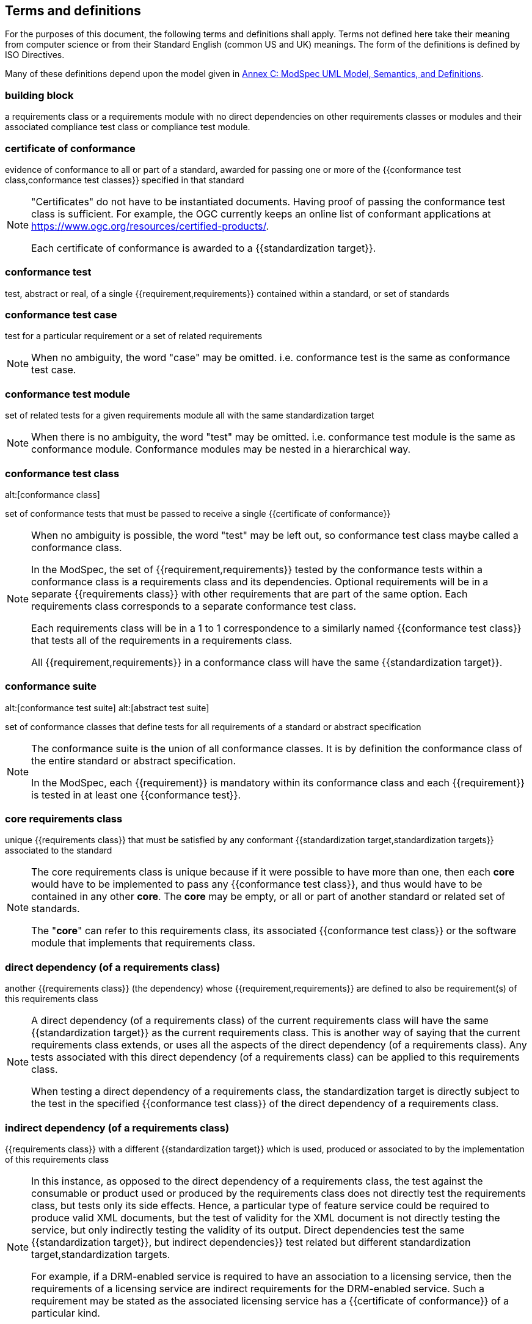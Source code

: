[[cls-4]]
== Terms and definitions

[.boilerplate]
=== {blank}

For the purposes of this document, the following terms and definitions shall apply.
Terms not defined here take their meaning from computer science or from their
Standard English (common US and UK) meanings. The form of the definitions is
defined by ISO Directives.

Many of these definitions depend upon the model given in <<annex-C,Annex C: ModSpec UML Model, Semantics, and Definitions>>.

=== building block

a requirements class or a requirements module with no direct dependencies on other requirements classes or modules and their associated compliance test class or compliance test module.

=== certificate of conformance

evidence of conformance to all or part of a standard, awarded for passing one or
more of the {{conformance test class,conformance test classes}} specified in
that standard

[NOTE]
====
"Certificates" do not have to be instantiated documents. Having proof of passing
the conformance test class is sufficient. For example, the OGC currently keeps
an online list of conformant applications at https://www.ogc.org/resources/certified-products/.

Each certificate of conformance is awarded to a {{standardization target}}.
====

=== conformance test

test, abstract or real, of a single {{requirement,requirements}} contained
within a standard, or set of standards

=== conformance test case

test for a particular requirement or a set of related requirements

NOTE: When no ambiguity, the word "case" may be omitted. i.e.
conformance test is the same as conformance test case.

=== conformance test module

set of related tests for a given requirements module all with the same standardization target

[NOTE]
====
When there is no ambiguity, the word "test" may be omitted. i.e. conformance test module
is the same as conformance module. Conformance modules may be nested in a hierarchical way.
====

=== conformance test class
alt:[conformance class]

set of conformance tests that must be passed to receive a single {{certificate of conformance}}

[NOTE]
====
When no ambiguity is possible, the word "test" may be left out, so conformance test class
maybe called a conformance class.

In the ModSpec, the set of {{requirement,requirements}} tested by the
conformance tests within a conformance class is a
requirements class and its dependencies. Optional requirements will
be in a separate {{requirements class}} with other requirements
that are part of the same option. Each requirements class corresponds to a
separate conformance test class.

Each requirements class will be in a 1 to 1 correspondence to a similarly named
{{conformance test class}} that tests all of the requirements in a requirements class.

All {{requirement,requirements}} in a conformance class will have the same {{standardization target}}.
====

=== conformance suite
alt:[conformance test suite]
alt:[abstract test suite]

set of conformance classes that define tests for all requirements of a standard or abstract specification

[NOTE]
====
The conformance suite is the union of all conformance classes. It is by definition the
conformance class of the entire standard or abstract specification.

In the ModSpec, each {{requirement}} is mandatory within its conformance class and each {{requirement}} is tested in at least one {{conformance test}}.
====

=== core requirements class

unique {{requirements class}} that must be satisfied by any conformant
{{standardization target,standardization targets}} associated to the
standard

[NOTE]
====
The core requirements class is unique because if it were possible to have
more than one, then each *core* would have to be implemented to pass any
{{conformance test class}}, and thus would have to be contained in any other
*core*. The *core* may be empty, or all or part of another standard or related
set of standards.

The "*core*" can refer to this requirements class, its associated
{{conformance test class}} or the software module that implements that
requirements class.
====

=== direct dependency (of a requirements class)

another {{requirements class}} (the dependency) whose {{requirement,requirements}} are defined to also be
requirement(s) of this requirements class

[NOTE]
====
A direct dependency (of a requirements class) of the current requirements class will have the same
{{standardization target}} as the current requirements class. This is another way of saying that the current
requirements class extends, or uses all the aspects of the direct dependency (of a requirements class).
Any tests associated with this direct dependency (of a requirements class) can be applied to this requirements class.

When testing a direct dependency of a requirements class, the standardization target is directly subject to the test in the specified
{{conformance test class}} of the direct dependency of a requirements class.
====

=== indirect dependency (of a requirements class)

{{requirements class}} with a different
{{standardization target}} which is used, produced or associated to by the
implementation of this requirements class

[NOTE]
====
In this instance, as opposed to the
direct dependency of a requirements class, the test against the consumable or product used
or produced by the requirements class does not directly test the
requirements class, but tests only its side effects. Hence, a particular
type of feature service could be required to produce valid XML documents, but
the test of validity for the XML document is not directly testing the service,
but only indirectly testing the validity of its output.
Direct dependencies test the same {{standardization target}}, but
indirect dependencies}} test related but different standardization target,standardization targets.

For example, if a DRM-enabled service is required
to have an association to a licensing service, then the requirements of a
licensing service are indirect requirements for the DRM-enabled service. Such a
requirement may be stated as the associated licensing service has a
{{certificate of conformance}} of a particular kind.
====

=== extension (of a requirements class)

{{requirements class}} which has a direct dependency on another requirements class

NOTE: Here an extension of a requirements class is defined on requirements class so that their implementation may be
software extensions in a manner analogous to the extension relation between the requirements classes.

=== general recommendation

recommendation applying to all entities in a standard

=== home (of a requirement or recommendation)

official statement of a {{requirement}} or {{recommendation}} that is the
precedent for any other version repeated or rephrased elsewhere in a standard

[NOTE]
====
Explanatory text associated with normative language often repeats or rephrases the
requirement to aid in the discussion and understanding of the official version
of the normative language. Since such restatements are often less formal than
the original source and potentially subject to alternate interpretation, it is
important to know the location of the *home* official version of the language.
====

=== model
alt:[abstract model]
alt:[conceptual model]

theoretical construct that represents something, with a set of variables and a
set of logical and quantitative relationships between them.

=== module

each of a set of standardized parts or independent units that can be used to construct a more complex structure

[.source]
Dictionary of Computing, 4th Edition 2008

=== optional requirements class

An optional requirements class may or may not be implemented or specified in a profile or extension. However, if a profile, extension, or implementation specifies the use of an optional requirements class, then every requirement in that requirements class _shall_ be implemented.

=== part of a requirment
Collection of requirements that are parts to a requirement. Satisfaction of all requirement parts are necessary for this requirement to be satisfied. The use of `parts` is optional.

=== permission 

uses "may" and is used to prevent a requirement from being "over interpreted" and as such is considered to be more
of a "statement of fact" than a "normative" condition. 

=== profile

specification or standard consisting of a set of references to one or more base
standards and/or other profiles, and the identification of any chosen
{{conformance test class,conformance test classes}},
conforming subsets, options and parameters of those base standards, or
profiles necessary to accomplish a particular function.

[NOTE]
====
In the usage of the ModSpec, a profile will be a set of requirements classes
or conformance classes (either preexisting or locally defined) of the base
standards.

This means that a {{standardization target}} being conformant to a profile
implies that the same *target* is conformant to the standards referenced in the
{{profile}}.
====

[.source]
<<iso10000-1>>

=== recommendation

expression in the content of a standard conveying that among several
possibilities one is recommended as particularly suitable, without mentioning or
excluding others, or that a certain course of action is preferred but not
necessarily required, or that (in the negative form) a certain possibility or
course of action is deprecated but not prohibited

NOTE: Although using normative language, a recommendation is not
a {{requirement}}. The usual form replaces the "shall" (imperative or
command) of a requirement with a "should" (suggestive or
conditional).

NOTE: Recommendations are *not* tested and therefore have no related conformance test.

[.source]
<<iso-dp2>>

=== requirement

expression in the content of a standard conveying criteria to be fulfilled if
compliance with the standard is to be claimed and from which no deviation is permitted

[NOTE]
====
Each requirement is a normative criterion for a single *type of standardization target*. In the ModSpec, requirements are
associated to {{conformance test, conformance tests}} that can be used to prove
compliance to the underlying criteria by the {{standardization target}}.

The implementation of a requirement is dependent on the type of
standard being written. A data standard requires data structures, but
a procedural standard requires software implementations. The view of a
standard in terms of a set of testable requirements allows for
using set descriptions of both the standard and its implementations.

Requirements use normative language and are commands and use the imperative "shall" or similar imperative constructs.
Statements in standards which are not requirements and need to be either
conditional or future tense normally use "will" and should not be confused with
requirements that use "shall" imperatively.
====

[.source]
<<iso-dp2>>

=== requirements class

aggregate of all {{requirement,requirements}} with a single standrdization target that
must all be satisfied to pass a {{conformance test class}}

NOTE: There is some confusion possible here, since the testing of indirect
dependencies seems to violate this definition. But the existence of an indirect
dependency implies that the test is actually a test of the existence of the
relationship from the original target to something that has a property
(satisfies a condition or requirement from another requirements class).

=== requirements module

collection of {{requirements class,requirements classes}},  {{recommendation,recommendations}} and {{permission,permissions}} with a
single {{standardization target}}

=== specification

document containing {{recommendation,recommendations}}, {{requirement,requirements}} and {{conformance test class,conformance tests}} 

[NOTE]
====
This definition is included for completeness.
====

[NOTE]
====
In the OGC, there are Abstract Specifications and Implementation Standards. Abstract Specifications may or may not be
testable. Further, Abstract Specifications may not be directly implementable.
Implementation Standards are always testable and contain a {{conformance test suite}}.
====

=== standard

document that has been approved by a legitimate Standards Body

[NOTE]
====
This definition is included for completeness. {{standard,Standard}} and
{{specification}} can apply to the same document. While specification is
always valid, standard only applies after the adoption of the document by a
legitimate standards organization.
====

=== standardization target

entity to which some {{requirement,requirements}} of a {{standard}} apply

NOTE: The standardization target is the entity which may receive a
{{certificate of conformance}} for a {{requirements class}}.

=== standardization target type

type of entity or set of entities to which the {{requirement}} of a {{standard}} apply

NOTE: For example, the standardization target type for The OGC API – Features Standard are Web APIs. The standardization target type for the CDB Standard is "datastore". It is important to understand that a standard's root standardization target type and can have sub-types and that there can be a hierarchy of target types. For example, a Web API can have sub types of client, server, security, and so forth. As such, each requirements class can have a standardization target type that is a sub-type of the root.

=== statement

expression in a document conveying information

NOTE: Includes all statements in a document not part of the normative
{{requirement,requirements}}, {{recommendation, recommendations}} or
{{conformance test class,conformance tests}}. Included for completeness.

[.source]
<<iso-dp2>>

=== will
In informative sections, the word "will" implies that something is an implication of a requirement. The "will" statements are
not requirements, but explain the consequence of requirements.
